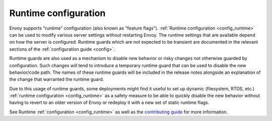 .. _arch_overview_runtime:

Runtime configuration
=====================

Envoy supports “runtime” configuration (also known as "feature flags"). :ref:`Runtime configuration
<config_runtime>` can be used to modify various server settings without restarting Envoy. The
runtime settings that are available depend on how the server is configured. Runtime guards which are
not expected to be transient are documented in the relevant sections of the :ref:`configuration
guide <config>`.

Runtime guards are also used as a mechanism to disable new behavior or risky changes not otherwise
guarded by configuration. Such changes will tend to introduce a temporary runtime guard that can be
used to disable the new behavior/code path. The names of these runtime guards will be included in
the release notes alongside an explanation of the change that warranted the runtime guard.

Due to this usage of runtime guards, some deployments might find it useful to set up dynamic
(filesystem, RTDS, etc.) :ref:`runtime configuration <config_runtime>` as a safety measure to be
able to quickly disable the new behavior without having to revert to an older version of Envoy or
redeploy it with a new set of static runtime flags.

See Runtime :ref:`configuration <config_runtime>` as well as the
`contributing guide <https://github.com/envoyproxy/envoy/blob/main/CONTRIBUTING.md#runtime-guarding>`_
for more information.
